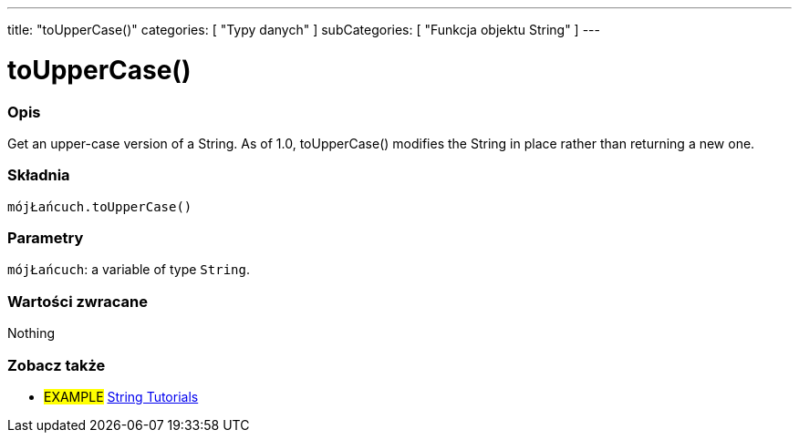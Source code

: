 ---
title: "toUpperCase()"
categories: [ "Typy danych" ]
subCategories: [ "Funkcja objektu String" ]
---





= toUpperCase()


// POCZĄTEK SEKCJI OPISOWEJ
[#overview]
--

[float]
=== Opis
Get an upper-case version of a String. As of 1.0, toUpperCase() modifies the String in place rather than returning a new one.
[%hardbreaks]


[float]
=== Składnia
`mójŁańcuch.toUpperCase()`


[float]
=== Parametry
`mójŁańcuch`: a variable of type `String`.


[float]
=== Wartości zwracane
Nothing

--
// KONIEC SEKCJI OPISOWEJ



// KONIEC SEKCJI JAK UŻYWAĆ


// POCZĄTEK SEKCJI ZOBACZ TAKŻE
[#see_also]
--

[float]
=== Zobacz także

[role="example"]
* #EXAMPLE# https://www.arduino.cc/en/Tutorial/BuiltInExamples#strings[String Tutorials^]
--
// KONIEC SEKCJI ZOBACZ TAKŻE
